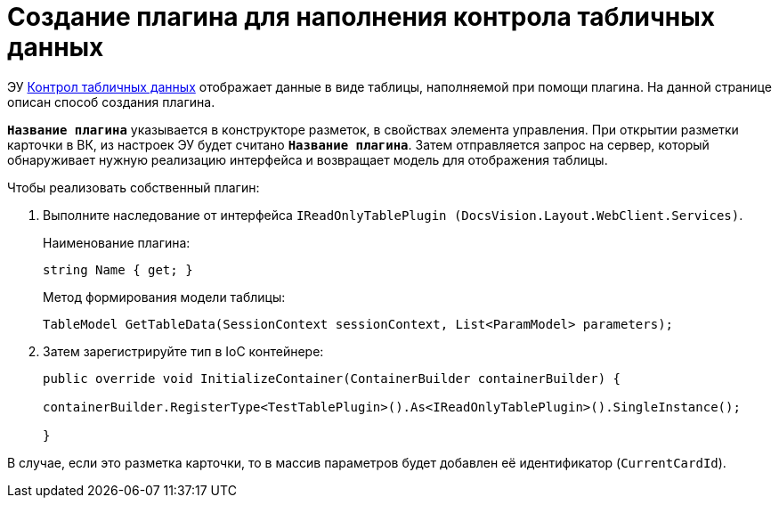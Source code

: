 = Создание плагина для наполнения контрола табличных данных

ЭУ xref:layouts:ctrl/table/dataGridControl.adoc[Контрол табличных данных] отображает данные в виде таблицы, наполняемой при помощи плагина. На данной странице описан способ создания плагина.

`*Название плагина*` указывается в конструкторе разметок, в свойствах элемента управления. При открытии разметки карточки в ВК, из настроек ЭУ будет считано `*Название плагина*`. Затем отправляется запрос на сервер, который обнаруживает нужную реализацию интерфейса и возвращает модель для отображения таблицы.

.Чтобы реализовать собственный плагин:
. Выполните наследование от интерфейса `IReadOnlyTablePlugin (DocsVision.Layout.WebClient.Services)`.
+
.Наименование плагина:
[source,typescript]
----
string Name { get; }
----
+
.Метод формирования модели таблицы:
[source,typescript]
----
TableModel GetTableData(SessionContext sessionContext, List<ParamModel> parameters);
----
+
. Затем зарегистрируйте тип в IoC контейнере:
+
[source,typescript]
----
public override void InitializeContainer(ContainerBuilder containerBuilder) {

containerBuilder.RegisterType<TestTablePlugin>().As<IReadOnlyTablePlugin>().SingleInstance();

}
----

В случае, если это разметка карточки, то в массив параметров будет добавлен её идентификатор (`CurrentCardId`).
